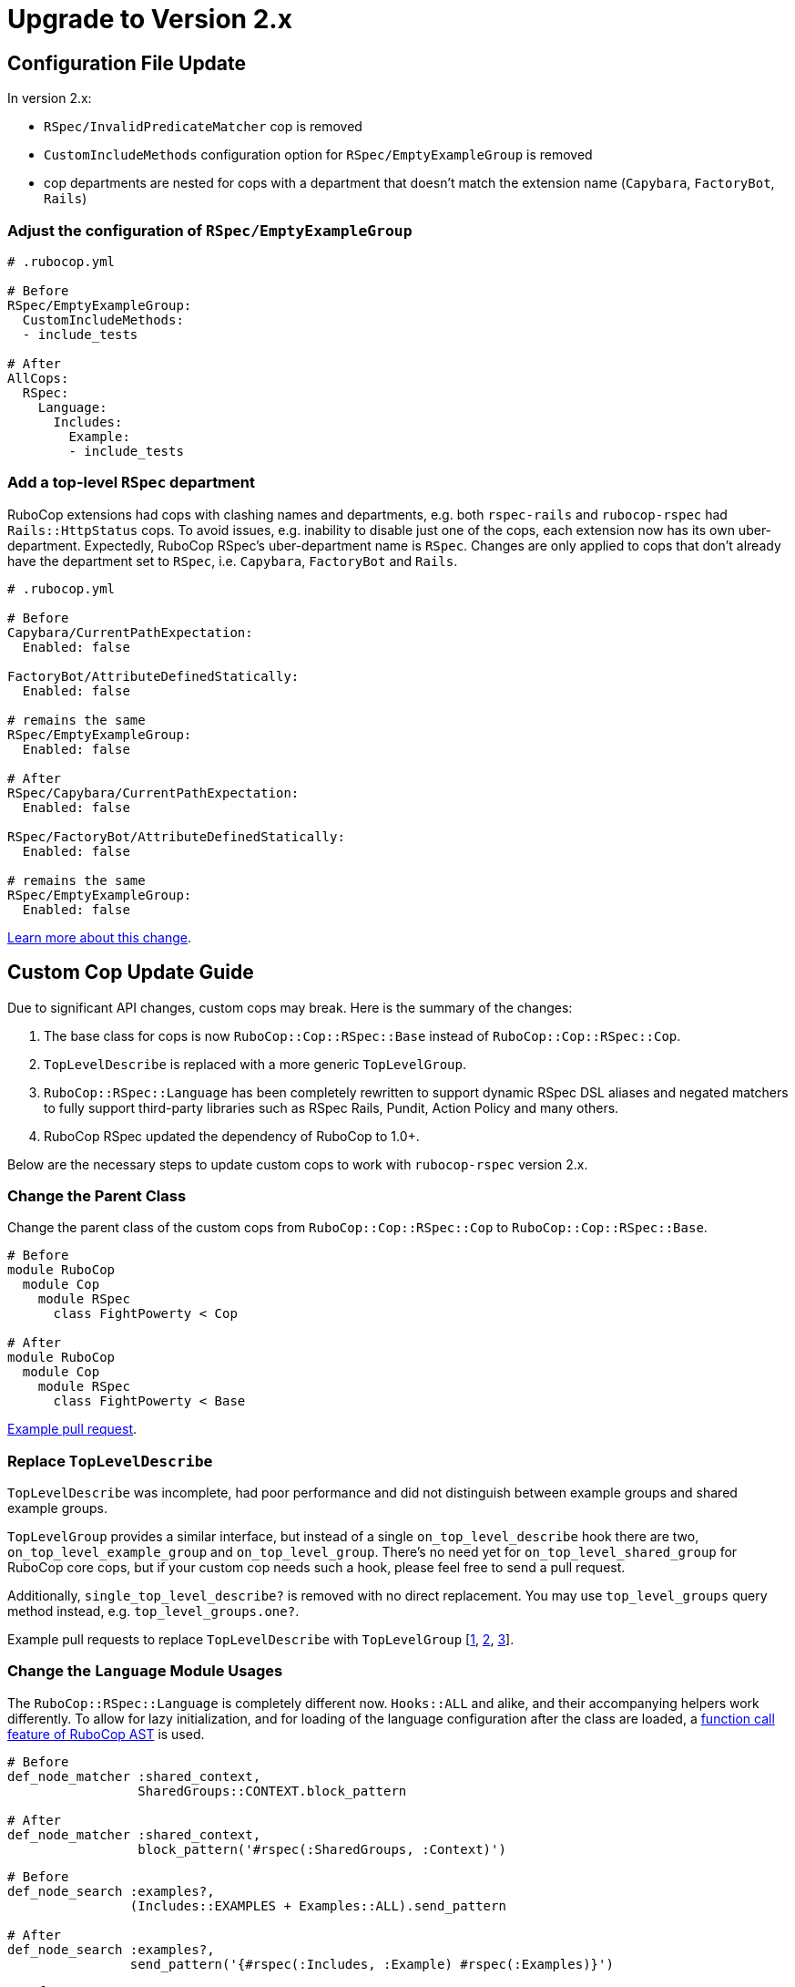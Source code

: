= Upgrade to Version 2.x
:doctype: book

== Configuration File Update

In version 2.x:

 - `RSpec/InvalidPredicateMatcher` cop is removed
 - `CustomIncludeMethods` configuration option for `RSpec/EmptyExampleGroup` is removed
 - cop departments are nested for cops with a department that doesn’t match the extension name (`Capybara`, `FactoryBot`, `Rails`)

[discrete]
=== Adjust the configuration of `RSpec/EmptyExampleGroup`

[source,yaml]
----
# .rubocop.yml

# Before
RSpec/EmptyExampleGroup:
  CustomIncludeMethods:
  - include_tests

# After
AllCops:
  RSpec:
    Language:
      Includes:
        Example:
        - include_tests
----

=== Add a top-level `RSpec` department

RuboCop extensions had cops with clashing names and departments, e.g. both `rspec-rails` and `rubocop-rspec` had `Rails::HttpStatus` cops.
To avoid issues, e.g. inability to disable just one of the cops, each extension now has its own uber-department.
Expectedly, RuboCop RSpec’s uber-department name is `RSpec`.
Changes are only applied to cops that don’t already have the department set to `RSpec`, i.e. `Capybara`, `FactoryBot` and `Rails`.

[source,yaml]
----
# .rubocop.yml

# Before
Capybara/CurrentPathExpectation:
  Enabled: false

FactoryBot/AttributeDefinedStatically:
  Enabled: false

# remains the same
RSpec/EmptyExampleGroup:
  Enabled: false

# After
RSpec/Capybara/CurrentPathExpectation:
  Enabled: false

RSpec/FactoryBot/AttributeDefinedStatically:
  Enabled: false

# remains the same
RSpec/EmptyExampleGroup:
  Enabled: false
----

https://github.com/rubocop-hq/rubocop/pull/8490[Learn more about this change].

== Custom Cop Update Guide

Due to significant API changes, custom cops may break.
Here is the summary of the changes:

1. The base class for cops is now `RuboCop::Cop::RSpec::Base` instead of `RuboCop::Cop::RSpec::Cop`.

2. `TopLevelDescribe` is replaced with a more generic `TopLevelGroup`.

3. `RuboCop::RSpec::Language` has been completely rewritten to support dynamic RSpec DSL aliases and negated matchers to fully support third-party libraries such as RSpec Rails, Pundit, Action Policy and many others.

4. RuboCop RSpec updated the dependency of RuboCop to 1.0+.

Below are the necessary steps to update custom cops to work with `rubocop-rspec` version 2.x.


=== Change the Parent Class

Change the parent class of the custom cops from `RuboCop::Cop::RSpec::Cop` to `RuboCop::Cop::RSpec::Base`.

[source,ruby]
----
# Before
module RuboCop
  module Cop
    module RSpec
      class FightPowerty < Cop

# After
module RuboCop
  module Cop
    module RSpec
      class FightPowerty < Base
----

https://github.com/rubocop-hq/rubocop-rspec/pull/962[Example pull request].


=== Replace `TopLevelDescribe`

`TopLevelDescribe` was incomplete, had poor performance and did not distinguish between example groups and shared example groups.

`TopLevelGroup` provides a similar interface, but instead of a single `on_top_level_describe` hook there are two, `on_top_level_example_group` and `on_top_level_group`.
There’s no need yet for `on_top_level_shared_group` for RuboCop core cops, but if your custom cop needs such a hook, please feel free to send a pull request.

Additionally, `single_top_level_describe?` is removed with no direct replacement.
You may use `top_level_groups` query method instead, e.g. `top_level_groups.one?`.

Example pull requests to replace `TopLevelDescribe` with `TopLevelGroup` [https://github.com/rubocop-hq/rubocop-rspec/pull/978[1], https://github.com/rubocop-hq/rubocop-rspec/pull/932[2], https://github.com/rubocop-hq/rubocop-rspec/pull/977[3]].


=== Change the `Language` Module Usages

The `RuboCop::RSpec::Language` is completely different now.
`Hooks::ALL` and alike, and their accompanying helpers work differently.
To allow for lazy initialization, and for loading of the language configuration after the class are loaded, a https://docs.rubocop.org/rubocop-ast/node_pattern.html#to-call-functions[function call feature of RuboCop AST] is used.

[source,ruby]
----
# Before
def_node_matcher :shared_context,
                 SharedGroups::CONTEXT.block_pattern

# After
def_node_matcher :shared_context,
                 block_pattern('#rspec(:SharedGroups, :Context)')
----

[source,ruby]
----
# Before
def_node_search :examples?,
                (Includes::EXAMPLES + Examples::ALL).send_pattern

# After
def_node_search :examples?,
                send_pattern('{#rspec(:Includes, :Example) #rspec(:Examples)}')
----

[source,ruby]
----
# Before
def_node_search :find_rspec_blocks,
                ExampleGroups::ALL.block_pattern

# After
def_node_search :find_rspec_blocks,
                block_pattern('#rspec(:ExampleGroups)')
----

https://github.com/rubocop-hq/rubocop-rspec/pull/956[Pull request with more examples].

=== Conform with RuboCop API Changes

The parent project, RuboCop, has API changes.
While they won’t result in cop breakages, it is recommended to update cops to use new API’s.
Follow the https://docs.rubocop.org/rubocop/v1_upgrade_notes[RuboCop v1 update guide] to adjust custom cops’ use of RuboCop’s auto-correction API.
